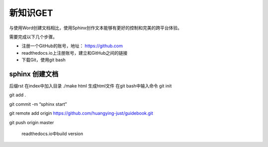 ============
新知识GET
============

与使用Word创建文档相比，使用Sphinx创作文本能够有更好的控制和完美的跨平台体验。

需要完成以下几个步骤。

- 注册一个GitHub的账号，地址： https://github.com
- readthedocs.io上注册账号，建立和GitHub之间的链接
- 下载Git，使用git bash



sphinx 创建文档
================
  
  
  
后缀rst
在index中加入目录
./make html 生成html文件
在git bash中输入命令
git init

git add .

git commit -m “sphinx start”

git remote add origin https://github.com/huangying-just/guidebook.git

git push origin master

 readthedocs.io中build version


